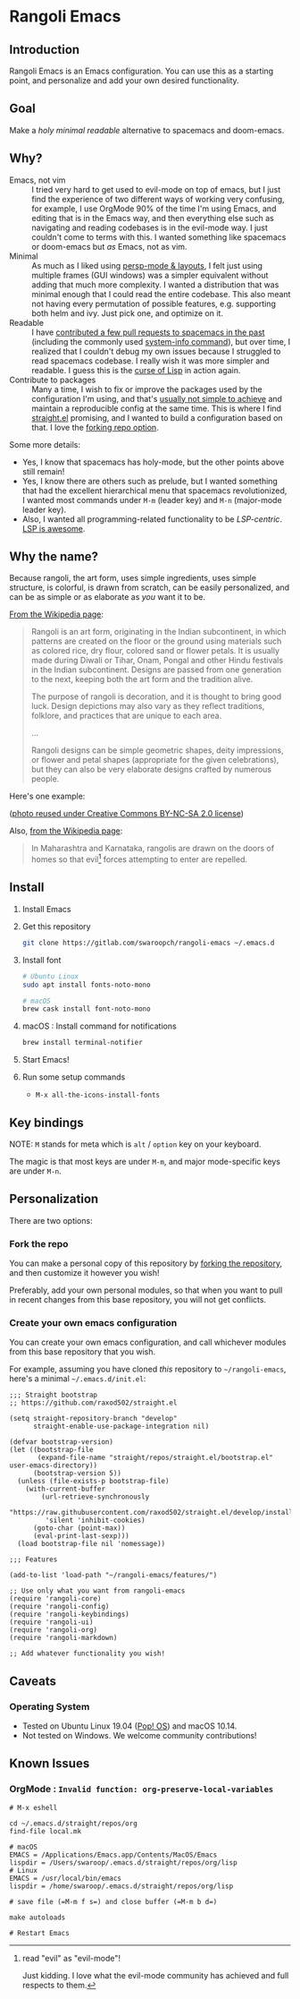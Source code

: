 * Rangoli Emacs
** Introduction
Rangoli Emacs is an Emacs configuration.
You can use this as a starting point, and personalize and add your own desired functionality.
** Goal
Make a /holy/ /minimal/ /readable/ alternative to spacemacs and doom-emacs.
** Why?
- Emacs, not vim :: I tried very hard to get used to evil-mode on top of emacs, but I just find the experience of two different ways of working very confusing, for example, I use OrgMode 90% of the time I'm using Emacs, and editing that is in the Emacs way, and then everything else such as navigating and reading codebases is in the evil-mode way. I just couldn't come to terms with this. I wanted something like spacemacs or doom-emacs but /as/ Emacs, not as vim.
- Minimal :: As much as I liked using [[https://youtu.be/I2C6QTtxfe8?t=248][persp-mode & layouts]], I felt just using multiple frames (GUI windows) was a simpler equivalent without adding that much more complexity. I wanted a distribution that was minimal enough that I could read the entire codebase. This also meant not having every permutation of possible features, e.g. supporting both helm and ivy. Just pick one, and optimize on it.
- Readable :: I have [[https://github.com/syl20bnr/spacemacs/commits/develop?author=swaroopch][contributed a few pull requests to spacemacs in the past]] (including the commonly used [[https://github.com/syl20bnr/spacemacs/commit/6798c5be85017ecbfb80d11e6999b49a4d0fa0cb][system-info command]]), but over time, I realized that I couldn't debug my own issues because I struggled to read spacemacs codebase. I really wish it was more simpler and readable. I guess this is the [[http://winestockwebdesign.com/Essays/Lisp_Curse.html][curse of Lisp]] in action again.
- Contribute to packages :: Many a time, I wish to fix or improve the packages used by the configuration I'm using, and that's [[https://www.reddit.com/r/emacs/comments/at3cnr/what_is_the_best_workflow_to_contributed_to_emacs/][usually not simple to achieve]] and maintain a reproducible config at the same time. This is where I find [[https://github.com/raxod502/straight.el][straight.el]] promising, and I wanted to build a configuration based on that. I love the [[https://github.com/raxod502/straight.el/blob/develop/README.md#but-what-about-my-fork-of-obscure-el-package][forking repo option]].

Some more details:

- Yes, I know that spacemacs has holy-mode, but the other points above still remain!
- Yes, I know there are others such as prelude, but I wanted something that had the excellent hierarchical menu that spacemacs revolutionized, I wanted most commands under =M-m= (leader key) and =M-n= (major-mode leader key).
- Also, I wanted all programming-related functionality to be /LSP-centric/. [[https://github.com/emacs-lsp/lsp-mode/blob/master/README.org#supported-languages][LSP is awesome]].
** Why the name?
Because rangoli, the art form, uses simple ingredients, uses simple structure, is colorful, is drawn from scratch, can be easily personalized, and can be as simple or as elaborate as /you/ want it to be.

[[Https://en.wikipedia.org/wiki/Rangoli][From the Wikipedia page]]:

#+begin_quote
Rangoli is an art form, originating in the Indian subcontinent, in which patterns are created on the floor or the ground using materials such as colored rice, dry flour, colored sand or flower petals. It is usually made during Diwali or Tihar, Onam, Pongal and other Hindu festivals in the Indian subcontinent. Designs are passed from one generation to the next, keeping both the art form and the tradition alive.

The purpose of rangoli is decoration, and it is thought to bring good luck. Design depictions may also vary as they reflect traditions, folklore, and practices that are unique to each area.

...

Rangoli designs can be simple geometric shapes, deity impressions, or flower and petal shapes (appropriate for the given celebrations), but they can also be very elaborate designs crafted by numerous people.
#+end_quote

Here's one example:

[[file:documentation/rangoli_example.jpg]]

([[https://search.creativecommons.org/photos/2263bd96-2a4e-4232-b852-e1a136900c67][photo reused under Creative Commons BY-NC-SA 2.0 license]])

Also, [[https://en.wikipedia.org/wiki/Rangoli][from the Wikipedia page]]:

#+BEGIN_QUOTE
In Maharashtra and Karnataka, rangolis are drawn on the doors of homes so that evil[1] forces attempting to enter are repelled.
#+END_QUOTE

[1] read "evil" as "evil-mode"!

Just kidding. I love what the evil-mode community has achieved and full respects to them.
** Install
1. Install Emacs

2. Get this repository

   #+begin_src sh
     git clone https://gitlab.com/swaroopch/rangoli-emacs ~/.emacs.d
   #+end_src

3. Install font

   #+begin_src sh
     # Ubuntu Linux
     sudo apt install fonts-noto-mono

     # macOS
     brew cask install font-noto-mono
   #+end_src

4. macOS : Install command for notifications

   #+begin_src sh
   brew install terminal-notifier
   #+end_src

5. Start Emacs!

6. Run some setup commands

   - =M-x all-the-icons-install-fonts=
** Key bindings
NOTE: =M= stands for meta which is =alt= / =option= key on your keyboard.

The magic is that most keys are under =M-m=, and major mode-specific keys are under =M-n=.
** Personalization
There are two options:

*** Fork the repo
You can make a personal copy of this repository by [[https://docs.gitlab.com/ee/workflow/forking_workflow.html#creating-a-fork][forking the repository]], and then customize it however you wish!

Preferably, add your own personal modules, so that when you want to pull in recent changes from this base repository, you will not get conflicts.
*** Create your own emacs configuration
You can create your own emacs configuration, and call whichever modules from this base repository that you wish.

For example, assuming you have cloned /this/ repository to =~/rangoli-emacs=, here's a minimal =~/.emacs.d/init.el=:

#+begin_src elisp
  ;;; Straight bootstrap
  ;; https://github.com/raxod502/straight.el

  (setq straight-repository-branch "develop"
        straight-enable-use-package-integration nil)

  (defvar bootstrap-version)
  (let ((bootstrap-file
         (expand-file-name "straight/repos/straight.el/bootstrap.el" user-emacs-directory))
        (bootstrap-version 5))
    (unless (file-exists-p bootstrap-file)
      (with-current-buffer
          (url-retrieve-synchronously
           "https://raw.githubusercontent.com/raxod502/straight.el/develop/install.el"
           'silent 'inhibit-cookies)
        (goto-char (point-max))
        (eval-print-last-sexp)))
    (load bootstrap-file nil 'nomessage))

  ;;; Features

  (add-to-list 'load-path "~/rangoli-emacs/features/")

  ;; Use only what you want from rangoli-emacs
  (require 'rangoli-core)
  (require 'rangoli-config)
  (require 'rangoli-keybindings)
  (require 'rangoli-ui)
  (require 'rangoli-org)
  (require 'rangoli-markdown)

  ;; Add whatever functionality you wish!
#+end_src
** Caveats
*** Operating System
- Tested on Ubuntu Linux 19.04 ([[https://system76.com/pop][Pop! OS]]) and macOS 10.14.
- Not tested on Windows. We welcome community contributions!
** Known Issues
*** OrgMode : =Invalid function: org-preserve-local-variables=
#+BEGIN_EXAMPLE
  # M-x eshell

  cd ~/.emacs.d/straight/repos/org
  find-file local.mk

  # macOS
  EMACS = /Applications/Emacs.app/Contents/MacOS/Emacs
  lispdir = /Users/swaroop/.emacs.d/straight/repos/org/lisp
  # Linux
  EMACS = /usr/local/bin/emacs
  lispdir = /home/swaroop/.emacs.d/straight/repos/org/lisp

  # save file (=M-m f s=) and close buffer (=M-m b d=)

  make autoloads

  # Restart Emacs
#+END_EXAMPLE
